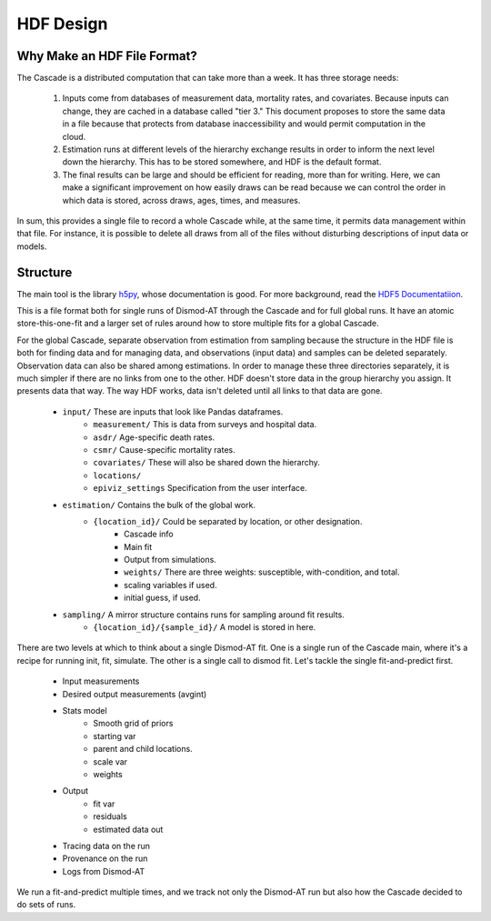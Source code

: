 .. _hdf-design:

HDF Design
==========

Why Make an HDF File Format?
----------------------------

The Cascade is a distributed computation that can take more than a week.
It has three storage needs:

 1.  Inputs come from databases of measurement data, mortality rates, and
     covariates. Because inputs can change, they are cached in a database
     called "tier 3." This document proposes to store the same data
     in a file because that protects from database inaccessibility and
     would permit computation in the cloud.

 2.  Estimation runs at different levels of the hierarchy exchange
     results in order to inform the next level down the hierarchy.
     This has to be stored somewhere, and HDF is the default format.

 3.  The final results can be large and should be efficient for reading,
     more than for writing. Here, we can make a significant improvement
     on how easily draws can be read because we can control the order
     in which data is stored, across draws, ages, times, and measures.

In sum, this provides a single file to record a whole Cascade while,
at the same time, it permits data management within that file. For instance,
it is possible to delete all draws from all of the files without
disturbing descriptions of input data or models.


Structure
---------

The main tool is the library `h5py <http://docs.h5py.org/en/stable/index.html>`_,
whose documentation is good. For more background, read
the `HDF5 Documentatiion <https://support.hdfgroup.org/HDF5/doc/index.html>`_.

This is a file format both for single runs of Dismod-AT through the Cascade
and for full global runs. It have an atomic store-this-one-fit and a larger
set of rules around how to store multiple fits for a global Cascade.

For the global Cascade, separate observation from estimation from sampling
because the structure in the HDF file is both for finding data and for
managing data, and observations (input data) and samples can be deleted
separately. Observation data can also be shared among estimations.
In order to manage these three directories separately, it is much simpler
if there are no links from one to the other. HDF doesn't store data in the
group hierarchy you assign. It presents data that way. The way HDF works,
data isn't deleted until all links to that data are gone.

 * ``input/`` These are inputs that look like Pandas dataframes.
    * ``measurement/`` This is data from surveys and hospital data.
    * ``asdr/`` Age-specific death rates.
    * ``csmr/`` Cause-specific mortality rates.
    * ``covariates/`` These will also be shared down the hierarchy.
    * ``locations/``
    * ``epiviz_settings`` Specification from the user interface.
 * ``estimation/`` Contains the bulk of the global work.
    * ``{location_id}/`` Could be separated by location, or other designation.
       * Cascade info
       * Main fit
       * Output from simulations.
       * ``weights/`` There are three weights: susceptible, with-condition, and total.
       * scaling variables if used.
       * initial guess, if used.
 * ``sampling/`` A mirror structure contains runs for sampling around fit results.
    * ``{location_id}/{sample_id}/`` A model is stored in here.

There are two levels at which to think about a single Dismod-AT fit.
One is a single run of the Cascade main, where it's a recipe for running
init, fit, simulate. The other is a single call to dismod fit. Let's tackle
the single fit-and-predict first.

 * Input measurements
 * Desired output measurements (avgint)
 * Stats model
    * Smooth grid of priors
    * starting var
    * parent and child locations.
    * scale var
    * weights
 * Output
    * fit var
    * residuals
    * estimated data out
 * Tracing data on the run
 * Provenance on the run
 * Logs from Dismod-AT

We run a fit-and-predict multiple times, and we track not only the Dismod-AT
run but also how the Cascade decided to do sets of runs.
